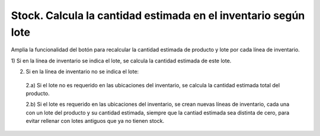 ===============================================================
Stock. Calcula la cantidad estimada en el inventario según lote
===============================================================

Amplia la funcionalidad del botón para recalcular la cantidad estimada de
producto y lote por cada línea de inventario.

1) Si en la línea de inventario se indica el lote, se calcula la cantidad
estimada de este lote.

2) Si en la línea de inventario no se indica el lote:

  2.a) Si el lote no es requerido en las ubicaciones del inventario, se calcula
  la cantidad estimada total del producto.

  2.b) Si el lote es requerido en las ubicaciones del inventario, se crean
  nuevas líneas de inventario, cada una con un lote del producto y su cantidad
  estimada, siempre que la cantiad estimada sea distinta de cero, para evitar
  rellenar con lotes antiguos que ya no tienen stock.
